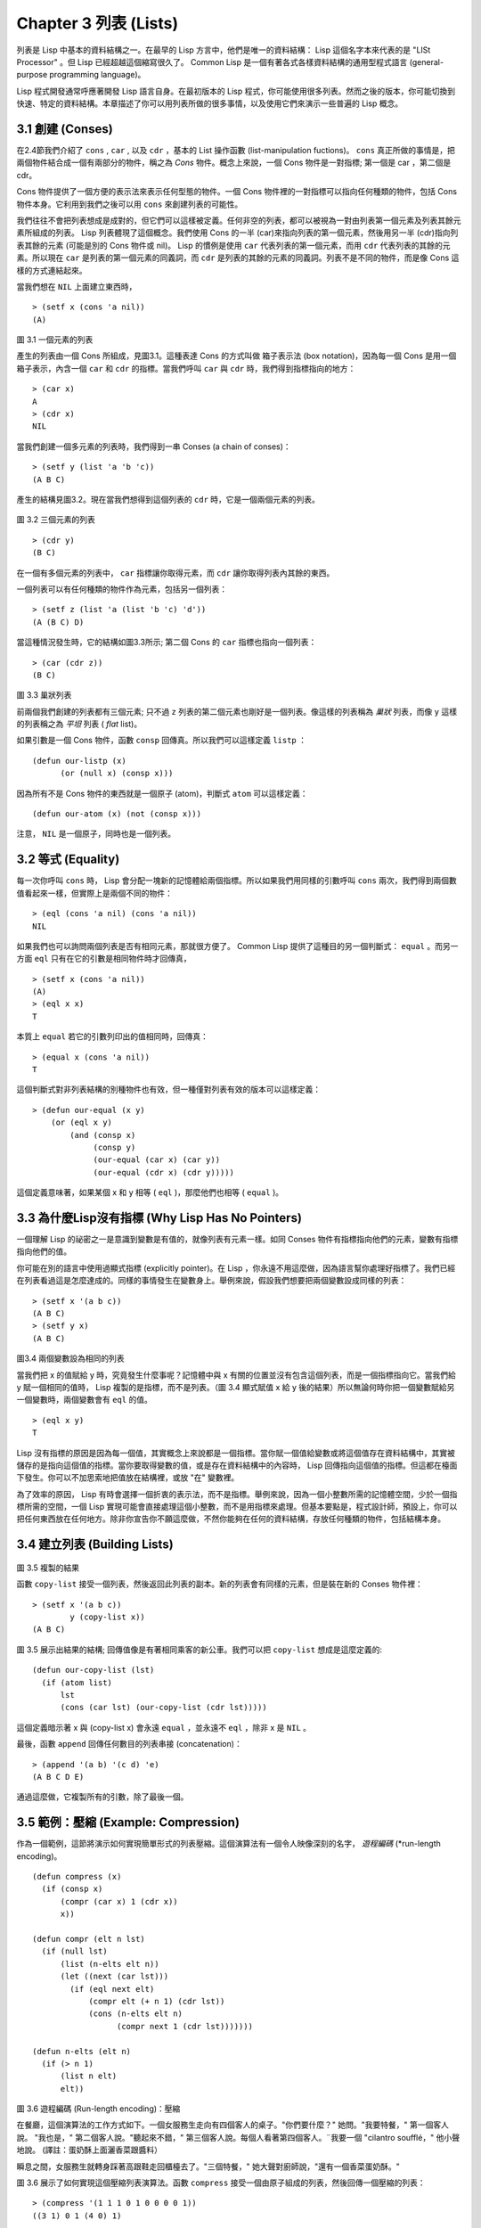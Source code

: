 .. highlight:: cl
   :linenothreshold: 0

Chapter 3 列表 (Lists)
**********************************

列表是 Lisp 中基本的資料結構之一。在最早的 Lisp 方言中，他們是唯一的資料結構： Lisp 這個名字本來代表的是 "LISt Processor" 。但 Lisp 已經超越這個縮寫很久了。 Common Lisp 是一個有著各式各樣資料結構的通用型程式語言 (general-purpose programming language)。

Lisp 程式開發通常呼應著開發 Lisp 語言自身。在最初版本的 Lisp 程式，你可能使用很多列表。然而之後的版本，你可能切換到快速、特定的資料結構。本章描述了你可以用列表所做的很多事情，以及使用它們來演示一些普遍的 Lisp 概念。

3.1 創建 (Conses)
====================

在2.4節我們介紹了 ``cons`` , ``car`` , 以及 ``cdr`` ，基本的 List 操作函數 (list-manipulation fuctions)。 ``cons`` 真正所做的事情是，把兩個物件結合成一個有兩部分的物件，稱之為 *Cons* 物件。概念上來說，一個 Cons 物件是一對指標; 第一個是 car ，第二個是 cdr。

Cons 物件提供了一個方便的表示法來表示任何型態的物件。一個 Cons 物件裡的一對指標可以指向任何種類的物件，包括 Cons 物件本身。它利用到我們之後可以用 ``cons`` 來創建列表的可能性。

我們往往不會把列表想成是成對的，但它們可以這樣被定義。任何非空的列表，都可以被視為一對由列表第一個元素及列表其餘元素所組成的列表。 Lisp 列表體現了這個概念。我們使用 Cons 的一半 (car)來指向列表的第一個元素，然後用另一半 (cdr)指向列表其餘的元素 (可能是別的 Cons 物件或 nil)。 Lisp 的慣例是使用 ``car`` 代表列表的第一個元素，而用 ``cdr`` 代表列表的其餘的元素。所以現在 ``car`` 是列表的第一個元素的同義詞，而 ``cdr`` 是列表的其餘的元素的同義詞。列表不是不同的物件，而是像 Cons 這樣的方式連結起來。

當我們想在 ``NIL`` 上面建立東西時，

::

   > (setf x (cons 'a nil))
   (A)

.. figure:: https://dl-web.dropbox.com/get/Juanito/acl-images/Figure-3.1.png?w=903fbe8f
    
圖 3.1 一個元素的列表

產生的列表由一個 Cons 所組成，見圖3.1。這種表達 Cons 的方式叫做 箱子表示法 (box notation)，因為每一個 Cons 是用一個箱子表示，內含一個 ``car`` 和 ``cdr`` 的指標。當我們呼叫 ``car`` 與 ``cdr`` 時，我們得到指標指向的地方：

::
   
   > (car x)
   A
   > (cdr x)
   NIL

當我們創建一個多元素的列表時，我們得到一串 Conses (a chain of conses)：

::

   > (setf y (list 'a 'b 'c))
   (A B C)

產生的結構見圖3.2。現在當我們想得到這個列表的 ``cdr`` 時，它是一個兩個元素的列表。

.. figure:: https://dl-web.dropbox.com/get/Juanito/acl-images/Figure-3.2.png?w=b42e4db9
   
圖 3.2 三個元素的列表

::

   > (cdr y)
   (B C)

在一個有多個元素的列表中， ``car`` 指標讓你取得元素，而 ``cdr`` 讓你取得列表內其餘的東西。

一個列表可以有任何種類的物件作為元素，包括另一個列表：

::

   > (setf z (list 'a (list 'b 'c) 'd'))
   (A (B C) D)

當這種情況發生時，它的結構如圖3.3所示; 第二個 Cons 的 ``car`` 指標也指向一個列表：

::

  > (car (cdr z))
  (B C)

.. figure:: https://dl-web.dropbox.com/get/Juanito/acl-images/Figure-3.3.png?w=10d193e0
    
圖 3.3 巢狀列表


前兩個我們創建的列表都有三個元素; 只不過 ``z`` 列表的第二個元素也剛好是一個列表。像這樣的列表稱為 *巢狀* 列表，而像 ``y`` 這樣的列表稱之為 *平坦* 列表 ( *flat* list)。

如果引數是一個 Cons 物件，函數 ``consp`` 回傳真。所以我們可以這樣定義 ``listp`` ：

::

  (defun our-listp (x)
  	(or (null x) (consp x)))

因為所有不是 Cons 物件的東西就是一個原子 (atom)，判斷式 ``atom`` 可以這樣定義：

::

   (defun our-atom (x) (not (consp x)))

注意， ``NIL`` 是一個原子，同時也是一個列表。

3.2 等式 (Equality)
=====================

每一次你呼叫 ``cons`` 時， Lisp 會分配一塊新的記憶體給兩個指標。所以如果我們用同樣的引數呼叫 ``cons`` 兩次，我們得到兩個數值看起來一樣，但實際上是兩個不同的物件：

::

   > (eql (cons 'a nil) (cons 'a nil))
   NIL

如果我們也可以詢問兩個列表是否有相同元素，那就很方便了。 Common Lisp 提供了這種目的另一個判斷式： ``equal`` 。而另一方面 ``eql`` 只有在它的引數是相同物件時才回傳真，

::

   > (setf x (cons 'a nil))
   (A)
   > (eql x x)
   T
  
本質上 ``equal`` 若它的引數列印出的值相同時，回傳真：

::

   > (equal x (cons 'a nil))
   T

這個判斷式對非列表結構的別種物件也有效，但一種僅對列表有效的版本可以這樣定義：

::

   > (defun our-equal (x y)
       (or (eql x y)
           (and (consp x)
                (consp y)
                (our-equal (car x) (car y))
                (our-equal (cdr x) (cdr y)))))

這個定義意味著，如果某個 x 和 y 相等 ( ``eql`` )，那麼他們也相等 ( ``equal`` )。

3.3 為什麼Lisp沒有指標 (Why Lisp Has No Pointers)
=======================================================

一個理解 Lisp 的祕密之一是意識到變數是有值的，就像列表有元素一樣。如同 Conses 物件有指標指向他們的元素，變數有指標指向他們的值。

你可能在別的語言中使用過顯式指標 (explicitly pointer)。在 Lisp ，你永遠不用這麼做，因為語言幫你處理好指標了。我們已經在列表看過這是怎麼達成的。同樣的事情發生在變數身上。舉例來說，假設我們想要把兩個變數設成同樣的列表：

::

   > (setf x '(a b c))
   (A B C)
   > (setf y x)
   (A B C)

.. figure:: https://dl-web.dropbox.com/get/Juanito/acl-images/Figure-3.4.png?w=72840b32
    
圖3.4 兩個變數設為相同的列表

當我們把 x 的值賦給 y 時，究竟發生什麼事呢？記憶體中與 x 有關的位置並沒有包含這個列表，而是一個指標指向它。當我們給 y 賦一個相同的值時， Lisp 複製的是指標，而不是列表。（圖 3.4 顯式賦值 x 給 y 後的結果）所以無論何時你把一個變數賦給另一個變數時，兩個變數會有 ``eql`` 的值。

::

   > (eql x y)
   T

Lisp 沒有指標的原因是因為每一個值，其實概念上來說都是一個指標。當你賦一個值給變數或將這個值存在資料結構中，其實被儲存的是指向這個值的指標。當你要取得變數的值，或是存在資料結構中的內容時， Lisp 回傳指向這個值的指標。但這都在檯面下發生。你可以不加思索地把值放在結構裡，或放 "在" 變數裡。

為了效率的原因， Lisp 有時會選擇一個折衷的表示法，而不是指標。舉例來說，因為一個小整數所需的記憶體空間，少於一個指標所需的空間，一個 Lisp 實現可能會直接處理這個小整數，而不是用指標來處理。但基本要點是，程式設計師，預設上，你可以把任何東西放在任何地方。除非你宣告你不願這麼做，不然你能夠在任何的資料結構，存放任何種類的物件，包括結構本身。

3.4 建立列表 (Building Lists)
=================================

.. figure:: https://dl-web.dropbox.com/get/Juanito/acl-images/Figure-3.5.png?w=d1e830b3

圖 3.5 複製的結果

函數 ``copy-list`` 接受一個列表，然後返回此列表的副本。新的列表會有同樣的元素，但是裝在新的 Conses 物件裡：

::

   > (setf x '(a b c))
           y (copy-list x))
   (A B C)

圖 3.5 展示出結果的結構; 回傳值像是有著相同乘客的新公車。我們可以把 ``copy-list`` 想成是這麼定義的:

::

   (defun our-copy-list (lst)
     (if (atom list)
         lst
         (cons (car lst) (our-copy-list (cdr lst)))))

這個定義暗示著 x 與 (copy-list x) 會永遠 ``equal`` ，並永遠不 ``eql`` ，除非 x 是 ``NIL`` 。

最後，函數 ``append`` 回傳任何數目的列表串接 (concatenation)：

::

   > (append '(a b) '(c d) 'e)
   (A B C D E)

通過這麼做，它複製所有的引數，除了最後一個。

3.5 範例：壓縮 (Example: Compression)
============================================

作為一個範例，這節將演示如何實現簡單形式的列表壓縮。這個演算法有一個令人映像深刻的名字， *遊程編碼* (*run-length encoding)。

::

   (defun compress (x)
     (if (consp x)
         (compr (car x) 1 (cdr x))
         x))

   (defun compr (elt n lst)
     (if (null lst)
         (list (n-elts elt n))
         (let ((next (car lst)))
           (if (eql next elt)
               (compr elt (+ n 1) (cdr lst))
               (cons (n-elts elt n)
                     (compr next 1 (cdr lst)))))))

   (defun n-elts (elt n)
     (if (> n 1)
         (list n elt)
         elt))

圖 3.6 遊程編碼 (Run-length encoding)：壓縮


在餐廳，這個演算法的工作方式如下。一個女服務生走向有四個客人的桌子。"你們要什麼？" 她問。"我要特餐，" 第一個客人說。
"我也是，" 第二個客人說。"聽起來不錯，" 第三個客人說。每個人看著第四個客人。¨我要一個 "cilantro soufflé，" 他小聲地說。 (譯註：蛋奶酥上面灑香菜跟醬料）

瞬息之間，女服務生就轉身踩著高跟鞋走回櫃檯去了。"三個特餐，" 她大聲對廚師說，"還有一個香菜蛋奶酥。"

圖 3.6 展示了如何實現這個壓縮列表演算法。函數 ``compress`` 接受一個由原子組成的列表，然後回傳一個壓縮的列表：

::

   > (compress '(1 1 1 0 1 0 0 0 0 1))
   ((3 1) 0 1 (4 0) 1)

當相同的元素連續出現好幾次，這個連續出現的序列被一個列表取代，列表指明出現的次數及出現的元素。

主要的工作是由 遞迴的 ``compr`` 所完成。這個函數接受三個引數： ``elt`` ，上一個我們看過的元素; ``n`` ，連續出現的次數， 以及 ``lst`` ，我們還沒檢視過的部分列表。如果沒有東西需要檢視了，我們呼叫 ``n-elts`` 來取得 n elts 的表示法。如果 ``lst`` 的第一個元素還是 ``elt`` ，我們增加出現的次數 ``n``並繼續下去。否則我們得到，到目前為止的一個壓縮的列表，然後 ``cons`` 這個列表在 ``compr`` 處理完剩下的列表所回傳的東西之上。

要復原一個壓縮的列表，我們呼叫 ``uncompress`` (圖 3.7)

::

   > (uncompress '((3 1) 0 1 (4 0) 1))
   (1 1 1 0 1 0 0 0 0 1)

::

   (defun uncompress (lst)
     (if (null lst)
         nil
         (let ((elt (car lst))
               (rest (uncompress (cdr lst))))
           (if (consp elt)
               (append (apply #'list-of elt)
                       rest)
               (cons elt rest)))))

   (defun list-of (n elt)
     (if (zerop n)
         nil
         (cons elt (list-of (- n 1) elt))))

圖 3.7 遊程編碼 (Run-length encoding)：解壓縮


這個函數遞迴地遍歷這個壓縮列表，逐字複製原子並呼叫 ``list-of`` ，展開成列表。

::

   > (list-of 3 'ho)
   (HO HO HO)

我們其實不需要自己寫 ``list-of`` 。內建的 ``make-list`` 可以辦到一樣的事情─但它使用了我們還沒介紹到的關鍵字引數 (keyword argument)。

圖 3.6 跟 3.7 這種寫法不是一個有經驗的 Lisp 程式設計師用的寫法。它的效率很差，它沒有盡可能的壓縮，而且它只對由原子組成的列表有效。在幾個章節內，我們會學到解決這些問題的技巧。

::

   載入程式

   在這節的程式是我們第一個實質的程式。
   當我們想要寫超過數行的函數時，
   通常我們會把程式寫在一個檔案，
   然後使用 load 讓 Lisp 讀取函數的定義。
   如果我們把圖 3.6 跟 3.7 的程式，
   存在一個檔案叫做，"compress.lisp" 然後輸入

   (load "compress.lisp")

   到頂層，或多或少的，
   我們會像在直接輸入頂層一樣得到同樣的效果。

   注意：在某些實現中，Lisp 檔案的副檔名會是 ".lsp" 而不是 ".lisp"。

3.6 存取 (Access)
======================

Common Lisp 有額外的存取函數，它們是用 ``car`` 跟 ``cdr`` 所定義的。要找到列表特定位置的元素，我們可以呼叫 ``nth`` ，

::

   > (nth 0 '(a b c))
   A

而要找到第 n 個 cdr ，我們呼叫 ``nthcdr``：

::

   > (nthcdr 2 '(a b c))
   (C)

``nth`` 與 ``nthcdr`` 都是零索引的 (zero-indexed); 即元素從 0 開始編號，而不是從 1 開始。在 Common Lisp 裡，無論何時你使用一個數字來參照一個資料結構中的元素時，都是從 0 開始編號的。

兩個函數幾乎做一樣的事; ``nth`` 等同於取 ``nthcdr`` 的 ``car`` 。沒有檢查錯誤的情況下， ``nthcdr`` 可以這麼定義： 

::

   (defun our-nthcdr (n lst)
     (if (zerop n)
         lst
         (our-nthcdr (- n 1) (cdr lst))))

函數 ``zerop`` 僅在引數為零時，才回傳真。

函數 ``last`` 回傳列表的最後一個 Cons 物件：

::
   
   > (last '(a b c))
   (C)

這跟取得最後一個元素不一樣。要取得列表的最後一個元素，你要取得 ``last`` 的 ``car`` 。

Common Lisp 定義了函數 ``first`` 直到 ``tenth`` 可以取得列表對應的元素。這些函數不是 *零索引的* (zero-indexed)：

``(second x)`` 等同於 ``(nth 1 x)`` 。

此外， Common Lisp 定義了像是 ``caddr`` 這樣的函數，它是 cdr 的 cdr 的 car 的縮寫 (car of cdr of cdr)。所有這樣形式的函數 ``cxr`` ，其中 x 是一個字串，最多四個 a 或 d ，在 Common Lisp 裡都被定義好了。使用 ``cadr`` 可能會有例外 (exception)產生，這不是一個好主意，在所有人都可能會讀的程式碼裡來使用這樣的函數。

3.7 映成函數 (Mapping Functions)
============================================

Common Lisp 提供了數個函數來對一個列表的元素做函數呼叫。最常使用的是 ``mapcar`` ，接受一個函數與一個或多個列表，並回傳把函數應用至每個列表的元素的結果，直到有的列表沒有元素為止：

::

   > (mapcar #'(lambda (x) (+ x 10))
             '(1 2 3))
   (11 12 13)

   > (mapcar #'list
             '(a b c)
             '(1 2 3 4))
   ((A 1) (B 2) (C 3)) 

相關的 ``maplist`` 接受同樣的引數，將列表的漸進的下一個 cdr 傳入函數。

::

   > (maplist #'(lambda (x) x)
              '(a b c))
   ((A B C) (B C) (C))

其它的映成函數，包括 ``mapc`` 我們在 88 頁討論，以及 ``mapcan`` 在 202 頁討論。

3.8 樹 (Trees)
======================

Conses 物件可以想成是二元樹， ``car`` 代表右子樹，而 ``cdr`` 代表左子樹。舉例來說，列表

(a (b c) d) 也是一棵由圖 3.8 所代表的樹。（如果你逆時針旋轉45度，你會發現跟圖 3.3 一模一樣）

.. figure:: https://dl-web.dropbox.com/get/Juanito/acl-images/Figure-3.8.png?w=a854542a

圖 3.8 二元樹 (Binary Tree)

Common Lisp 有幾個內建的給樹使用的函數。舉例來說， ``copy-tree`` 接受一個樹，並回傳一份副本。它可以這麼定義：

::

   (defun our-copy-tree (tr)
     (if (atom tr)
          tr
          (cons (our-copy-tree (car tr))
                (our-copy-tree (cdr tr)))))

把這跟 36 頁的 ``copy-list`` 比較一下; ``copy-tree`` 複製每一個 Cons 物件的 car 與 cdr，而 ``copy-list`` 僅複製 cdr。

沒有內部節點的二元樹沒有太大的用處。 Common Lisp 包含了操作樹的函數，不只是因為我們需要樹這個結構，而是因為我們需要一種方法，來操作列表及所有內部的列表。舉例來說，假設我們有一個這樣的列表：

::

   (and (integerp x) (zerop (mod x 2)))

而我們想要把各處的 x 都換成 y 。呼叫 ``substitute`` 是不行的，它只能替換序列 (sequence)中的元素：

:: 

   > (substitute 'x 'y '(and (integerp x) (zerop (mod x 2))))
   (AND (INTEGERP X)(ZEROP (MOD X 2)))

這個呼叫是無效的，因為列表有三個元素，沒有一個元素是 x 。我們在這所需要的是 ``subst`` ，它替換樹中的元素。

::

   > (subst 'x 'y '(and (integerp x) (zerop (mod x 2))))
   (AND (INTEGERP Y)(ZEROP (MOD Y 2)))

如果我們定義一個 ``subst`` 的版本，它看起來跟 ``copy-tree`` 很相似：

::

   > (defun our-subst (new old tree)
       (if (eql tree old)
           new
           (if (atom tree)
               tree
               (cons (our-subst new old (car tree))
                     (our-subst new old (cdr tree))))))

操作樹的函數通常有這種形式，car 與 cdr 同時做遞迴。這種函數被稱之為是 *雙重遞迴* (doubly recursive)。

3.9 理解遞迴 (Understanding Recursion)
============================================

學生在學習遞迴時，有時候是被鼓勵在紙上追蹤 (trace)遞迴程式調用 (invocation)的過程。 （ 288頁（譯註：Appendix A Trace and Backtraces）可以看到一個遞迴函數的追蹤過程。）但這種練習可能會誤導你：一個程式設計師在定義一個遞迴函數時，通常不會明確地去想呼叫函數後，函數調用的順序是什麼。

如果一個人總是需要這樣子思考程式，遞迴會是艱難的、沒有幫助的。遞迴的優點是它精確地讓我們更抽象地來檢視演算法。你不需要考慮真正呼叫函數時所有的調用 (invocation)過程，就可以判斷一個遞迴函數是否是正確的。

要知道一個遞迴函數是否做它該做的事，你只需要問，它包含了所有的情況嗎？舉例來說，下面是一個尋找列表長度的遞迴函數：

::

   > (defun len (lst)
       (if (null lst)
           0
           (+ (len (cdr lst)) 1)))

我們可以藉由檢查兩件事情，來確信這個函數是正確的：

1. 對長度為 0 的列表是有效的。
2. 給定它對於長度為 n 的列表是有效的，它對長度是 n+1 的列表也是有效的。

如果這兩點是成立的，我們知道這個函數對於所有可能的列表都是正確的。

我們的定義顯然地滿足第一點：如果 列表 ( ``lst`` ) 是空的 ( ``nil`` )，函數直接回傳 0。現在假定我們的函數對長度為 n 的列表是有效的。我們給它一個 n+1 長度的列表。這個定義說明了，函數會回傳列表的 cdr 的長度再加上 1。 cdr 是一個長度為 n 的列表。我們經由假定可知它的長度是 n。所以整個列表的長度是 n+1。

我們需要知道的就是這些。理解遞迴的祕密就像是處理括號一樣。你怎麼知道哪個括號對上哪個？你不需要這麼做。你怎麼想像那些調用過程？你不需要這麼做。

更複雜的遞歸函數，可能會有更多的情況需要討論，但是流程是一樣的。舉例來說， 41 頁的 ``our-copy-tree``，我們需要討論三個情況： 原子，單一的 Cons 物件， n+1 的 Cons 樹。

第一個情況（長度零的列表）稱之為 *基本情況* ( *base case* )。當一個遞迴函數不像你想的那樣工作時，通常是因為基本情況是錯的。下面這個不正確 ``member``定義，是一個常見的錯誤，整個忽略了基本情況：

::

   (defun our-member (obj lst)
     (if (eql (car lst) obj)
         lst
         (our-member obj (cdr lst))))

我們需要初始一個 ``null`` 測試，確保在到達列表底部時，沒有找到目標要停止遞迴。如果我們要找的物件沒有在列表裡，這個版本的 ``member`` 會陷入無窮迴圈。附錄 A 更詳細地檢視了這種問題。

能夠判斷一個遞迴函數是否正確只不過是理解遞迴的上半場，下半場是能夠寫出一個做你想做的事情的遞迴函數。 6.9 節討論了這個問題。

3.10 集合 (Sets)
======================

列表是表示小集合 (small sets)的好方法。列表中的每個元素都代表了一個集合的成員：

::

   > (member 'b '(a b c))
   (B C)

當 ``member`` 要回傳"真"時，與其僅僅回傳 ``t`` ，它回傳由尋找物件所開始的那部分。邏輯上來說，一個 Cons 扮演的角色和 ``t`` 一樣，而經由這麼做，函數回傳了更多資訊。

一般情況下， ``member`` 使用 ``eql`` 來比較物件。你可以使用一種叫做關鍵字引數 (keyword argument)的東西來重寫 (override) 預設的比較方法。多數的 Common Lisp 函數接受一個或多個關鍵字引數。這些關鍵字引數不同的地方是，他們不是把對應的參數放在特定的位置作匹配，而是在函數呼叫中用特殊標籤，稱為關鍵字，來作匹配。一個關鍵字是一個前面有冒號的符號。

有一個 ``member`` 接受的關鍵字引數是 ``:test`` 引數。

如果你在呼叫 ``member`` 時，傳入某個函數作為 ``:test`` 引數，那麼那個函數就會被用來比較是否相等，而不是用 ``eql`` 。所以如果我們想找到一個給定的物件與列表中的成員是否相等 ( ``equal`` )，我們可以：

::

   > (member '(a) '((a) (z)) :test #'equal)
   ((A) (Z))

關鍵字引數總是選擇性添加的。如果你在一個呼叫中包含了任何的關鍵字引數，他們要擺在最後; 如果使用了超過一個的關鍵字引數，擺放的順序無關緊要。

另一個 ``member`` 接受的關鍵字引數是 ``:key`` 引數。藉由提供這個引數，你可以在作比較之前，指定一個函數運用在每一個元素：

::

   > (member 'a '((a b) (c d) :key #'car)
   ((A B) (C D))

在這個例子裡，我們詢問是否有一個元素的 ``car`` 是 ``a`` 。

如果我們想要使用兩個關鍵字引數，我們可以使用其中一個順序。下面這兩個呼叫是等價的：

::

   > (member 2 '((1) (2)) :key #'car :test #'equal)
   ((2))
   > (member 2 '((1) (2)) :test #'equal :key #'car)
   ((2))

兩者都詢問是否有一個元素的 ``car`` 等於 ( ``equal`` ) 2。

如果我們想要找到一個元素滿足任意的判斷式像是 ─ ``oddp`` ，奇數回傳真─我們可以使用相關的 ``member-if`` ：

::

   > (member-if #'oddp '(2 3 4))
   (3 4)

我們可以想像一個 Limited 版本 ``member-if`` 是這樣寫成的：

::
   
   (defun our-member-if (fn lst)
    (and (consp lst)
         (if (funcall fn (car lst))
             lst
             (our-member-if fn (cdr lst)))))

函數 ``adjoin`` 像是條件式的 ``cons`` (conditional ``cons`` )。它接受一個物件及一個列表，如果物件還不是列表的成員，就在創建物件至列表上。

::

   > (adjoin 'b '(a b c))
   (A B C)
   > (adjoin 'z '(a b c))
   (Z A B C)

通常的情況下它接受與 ``member`` 函數同樣的關鍵字引數。

集合論中的聯集 (union)、交集 (intersection)及補集 (complement)的實現是由函數 ``union`` 、 ``intersection`` 以及 ``set-difference`` 。

這些函數期望兩個 (exactly 2)列表（一樣接受與 ``member`` 函數同樣的關鍵字引數）。

::

   > (union '(a b c) '(c b s))
   (A C B S)
   
   > (intersection '(a b c) '(b b c))
   (B C)

   > (set-difference '(a b c d e) '(b e))
   (A C D)

因為集合中沒有順序的概念，這些函數不需要保留原本元素在列表被找到的順序。舉例來說，呼叫 ``set-difference`` 也有可能回傳 ``(d c a)`` 。

3.11 序列 (Sequences)
=================================

3.12 堆疊 (Stacks)
=================================

3.13 點列表 (Dotted Lists)
=================================

3.14 關連列表 (Assoc-lists)
===================================

3.15 範例：最短路徑 (Example: Shortest Path)
==================================================

3.16 垃圾 (Garbages)
=========================

Chapter 3 總結 (Summary)
================================ 

Chapter 3 練習 (Exercises)
==================================